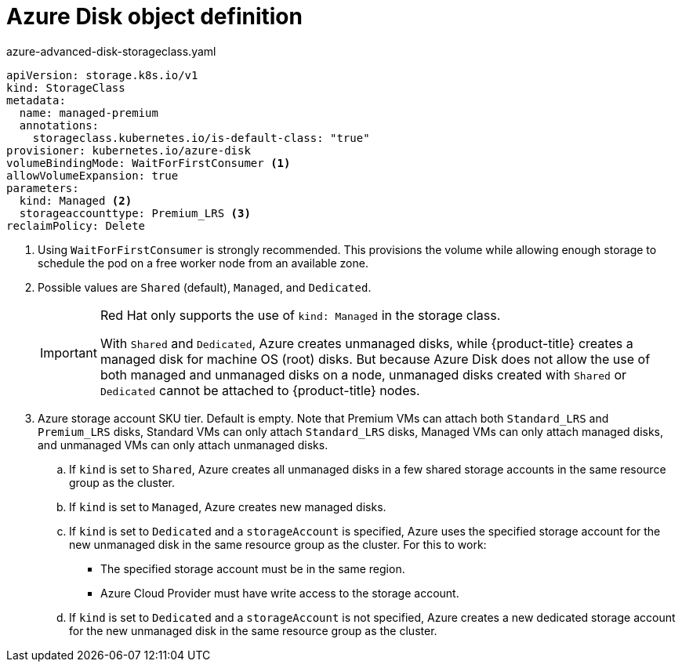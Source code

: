 // Module included in the following assemblies:
//
// * storage/dynamic-provisioning.adoc

[id="azure-disk-definition_{context}"]
= Azure Disk object definition

.azure-advanced-disk-storageclass.yaml
[source,yaml]
----
apiVersion: storage.k8s.io/v1
kind: StorageClass
metadata:
  name: managed-premium
  annotations:
    storageclass.kubernetes.io/is-default-class: "true"
provisioner: kubernetes.io/azure-disk
volumeBindingMode: WaitForFirstConsumer <1>
allowVolumeExpansion: true
parameters:
  kind: Managed <2>
  storageaccounttype: Premium_LRS <3>
reclaimPolicy: Delete
----
<1> Using `WaitForFirstConsumer` is strongly recommended. This provisions the volume while allowing enough storage to schedule the pod on a free worker node from an available zone.
<2> Possible values are `Shared` (default), `Managed`, and `Dedicated`.
+
[IMPORTANT]
====
Red Hat only supports the use of `kind: Managed` in the storage class.

With `Shared` and `Dedicated`, Azure creates unmanaged disks, while {product-title} creates a managed disk for machine OS (root) disks. But because Azure Disk does not allow the use of both managed and unmanaged disks on a node, unmanaged disks created with `Shared` or `Dedicated` cannot be attached to {product-title} nodes.
====

<3> Azure storage account SKU tier. Default is empty. Note that Premium VMs can attach both `Standard_LRS` and `Premium_LRS` disks, Standard VMs can only attach `Standard_LRS` disks, Managed VMs can only attach managed disks, and unmanaged VMs can only attach unmanaged disks.
+
.. If `kind` is set to `Shared`, Azure creates all unmanaged disks in a few shared storage accounts in the same resource group as the cluster.
.. If `kind` is set to `Managed`, Azure creates new managed disks.
.. If `kind` is set to `Dedicated` and a `storageAccount` is specified, Azure uses the specified storage account for the new unmanaged disk in the same resource group as the cluster. For this to work:
 * The specified storage account must be in the same region.
 * Azure Cloud Provider must have write access to the storage account.
.. If `kind` is set to `Dedicated` and a `storageAccount` is not specified, Azure creates a new dedicated storage account for the new unmanaged disk in the same resource group as the cluster.
